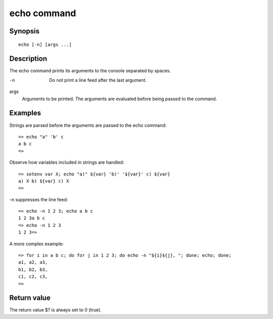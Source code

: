 echo command
============

Synopsis
--------

::

    echo [-n] [args ...]

Description
-----------

The echo command prints its arguments to the console separated by spaces.

-n
    Do not print a line feed after the last argument.

args
    Arguments to be printed. The arguments are evaluated before being passed to
    the command.

Examples
--------

Strings are parsed before the arguments are passed to the echo command:

::

    => echo "a" 'b' c
    a b c
    =>

Observe how variables included in strings are handled:

::

    => setenv var X; echo "a)" ${var} 'b)' '${var}' c) ${var}
    a) X b) ${var} c) X
    =>


-n suppresses the line feed:

::

    => echo -n 1 2 3; echo a b c
    1 2 3a b c
    => echo -n 1 2 3
    1 2 3=>

A more complex example:

::

    => for i in a b c; do for j in 1 2 3; do echo -n "${i}${j}, "; done; echo; done;
    a1, a2, a3,
    b1, b2, b3,
    c1, c2, c3,
    =>

Return value
------------

The return value $? is always set to 0 (true).

